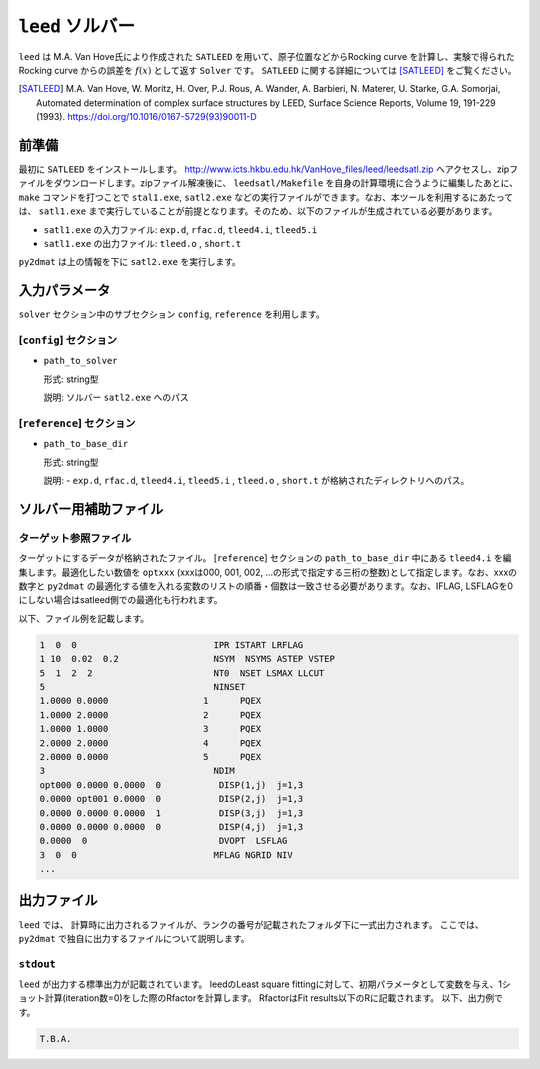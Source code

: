 ``leed`` ソルバー
***********************************************

``leed`` は M.A. Van Hove氏により作成された ``SATLEED`` を用いて、原子位置などからRocking curve を計算し、実験で得られた Rocking curve からの誤差を :math:`f(x)` として返す ``Solver`` です。 ``SATLEED`` に関する詳細については [SATLEED]_ をご覧ください。

.. [SATLEED] M.A. Van Hove, W. Moritz, H. Over, P.J. Rous, A. Wander, A. Barbieri, N. Materer, U. Starke, G.A. Somorjai, Automated determination of complex surface structures by LEED, Surface Science Reports, Volume 19, 191-229 (1993). https://doi.org/10.1016/0167-5729(93)90011-D

前準備
~~~~~~~~~~~~
最初に ``SATLEED`` をインストールします。
http://www.icts.hkbu.edu.hk/VanHove_files/leed/leedsatl.zip へアクセスし、zipファイルをダウンロードします。zipファイル解凍後に、 ``leedsatl/Makefile`` を自身の計算環境に合うように編集したあとに、 ``make`` コマンドを打つことで ``stal1.exe``, ``satl2.exe`` などの実行ファイルができます。なお、本ツールを利用するにあたっては、 ``satl1.exe`` まで実行していることが前提となります。そのため、以下のファイルが生成されている必要があります。

- ``satl1.exe`` の入力ファイル: ``exp.d``, ``rfac.d``, ``tleed4.i``, ``tleed5.i``

- ``satl1.exe`` の出力ファイル: ``tleed.o`` , ``short.t``

``py2dmat`` は上の情報を下に ``satl2.exe`` を実行します。

入力パラメータ
~~~~~~~~~~~~~~~~~~~~~~~~~~~~~~~~~~~~~

``solver`` セクション中のサブセクション
``config``,  ``reference`` を利用します。

[``config``] セクション
^^^^^^^^^^^^^^^^^^^^^^^^^^^^^

- ``path_to_solver``

  形式: string型

  説明: ソルバー ``satl2.exe`` へのパス


[``reference``] セクション
^^^^^^^^^^^^^^^^^^^^^^^^^^^^^

- ``path_to_base_dir``

  形式: string型

  説明: - ``exp.d``, ``rfac.d``, ``tleed4.i``, ``tleed5.i`` , ``tleed.o`` , ``short.t`` が格納されたディレクトリへのパス。

  
ソルバー用補助ファイル
~~~~~~~~~~~~~~~~~~~~~~~~~~~~~~~

ターゲット参照ファイル
^^^^^^^^^^^^^^^^^^^^^^^^^^^^^

ターゲットにするデータが格納されたファイル。 [``reference``] セクションの ``path_to_base_dir`` 中にある ``tleed4.i`` を編集します。最適化したい数値を ``optxxx`` (xxxは000, 001, 002, ...の形式で指定する三桁の整数)として指定します。なお、xxxの数字と ``py2dmat`` の最適化する値を入れる変数のリストの順番・個数は一致させる必要があります。なお、IFLAG, LSFLAGを0にしない場合はsatleed側での最適化も行われます。

以下、ファイル例を記載します。

.. code-block::

    1  0  0                          IPR ISTART LRFLAG
    1 10  0.02  0.2                  NSYM  NSYMS ASTEP VSTEP
    5  1  2  2                       NT0  NSET LSMAX LLCUT
    5                                NINSET
    1.0000 0.0000                  1      PQEX
    1.0000 2.0000                  2      PQEX
    1.0000 1.0000                  3      PQEX
    2.0000 2.0000                  4      PQEX
    2.0000 0.0000                  5      PQEX
    3                                NDIM
    opt000 0.0000 0.0000  0           DISP(1,j)  j=1,3
    0.0000 opt001 0.0000  0           DISP(2,j)  j=1,3
    0.0000 0.0000 0.0000  1           DISP(3,j)  j=1,3
    0.0000 0.0000 0.0000  0           DISP(4,j)  j=1,3
    0.0000  0                         DVOPT  LSFLAG
    3  0  0                          MFLAG NGRID NIV
    ...
   
出力ファイル
~~~~~~~~~~~~~~~~~~~~~~~~~~~~~~~~~~~~~

``leed`` では、 計算時に出力されるファイルが、ランクの番号が記載されたフォルダ下に一式出力されます。
ここでは、 ``py2dmat`` で独自に出力するファイルについて説明します。

``stdout``
^^^^^^^^^^^^^^^^^^^^^^^^^^^^^^^
``leed`` が出力する標準出力が記載されています。
leedのLeast square fittingに対して、初期パラメータとして変数を与え、1ショット計算(iteration数=0)をした際のRfactorを計算します。
RfactorはFit results以下のRに記載されます。
以下、出力例です。

.. code-block::

   T.B.A.
